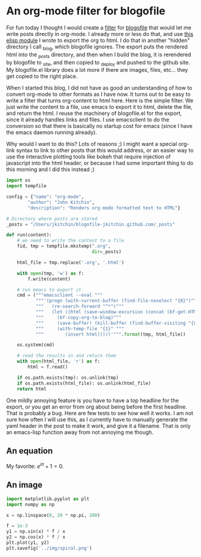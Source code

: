 * An org-mode filter for blogofile
  :PROPERTIES:
  :categories: python,blog,orgmode
  :date:     2016/02/20 17:26:06
  :END:
For fun today I thought I would create a [[http://blogofile.readthedocs.org/en/latest/filters.html][filter]] for [[http://blogofile.readthedocs.org/][blogofile]] that would let me write posts directly in org-mode. I already more or less do that, and use [[https://github.com/jkitchin/jmax/blob/master/user/blogofile.el][this elisp module]] I wrote to export the org to html. I do that in another "hidden" directory I call _blog, which blogofile ignores. The export puts the rendered html into the _posts directory, and then when I build the blog, it is rerendered by blogofile to _site, and then copied to _deploy and pushed to the github site. My blogofile.el library does a lot more if there are images, files, etc... they get copied to the right place.

When I started this blog, I did not have as good an understanding of how to convert org-mode to other formats as I have now. It turns out to be easy to write a filter that turns org-content to html here. Here is the simple filter. We just write the content to a file, use emacs to export it to html, delete the file, and return the html. I reuse the machinery of blogofile.el for the export, since it already handles links and files. I use emacsclient to do the conversion so that there is basically no startup cost for emacs (since I have the emacs daemon running already).

Why would I want to do this? Lots of reasons ;) I might want a special org-link syntax to link to other posts that this would address, or an easier way to use the interactive plotting tools like bokeh that require injection of javascript into the html header, or because I had some important thing to do this morning and I did this instead ;)

#+BEGIN_SRC python :tangle ../_filters/orgmode.py
import os
import tempfile

config = {"name": "org-mode",
        "author": "John Kitchin",
        "description": "Renders org-mode formatted text to HTML"}

# Directory where posts are stored
_posts = "/Users/jkitchin/blogofile-jkitchin.github.com/_posts"

def run(content):
    # we need to write the content to a file
    fid, tmp = tempfile.mkstemp(".org",
                                dir=_posts)

    html_file = tmp.replace('.org', '.html')

    with open(tmp, 'w') as f:
        f.write(content)

    # run emacs to export it.
    cmd = ("""emacsclient --eval """
           """'(progn (with-current-buffer (find-file-noselect "{0}")"""
           """   (re-search-forward "^*")"""
           """   (let ((html (save-window-excursion (concat (bf-get-HTML) (bf-copyright)))))"""
           """     (bf-copy-org-to-blog)"""
           """     (save-buffer) (kill-buffer (find-buffer-visiting "{0}"))"""
           """     (with-temp-file "{1}" """
           """        (insert html)))))'""".format(tmp, html_file))

    os.system(cmd)

    # read the results in and return them
    with open(html_file, 'r') as f:
        html = f.read()

    if os.path.exists(tmp): os.unlink(tmp)
    if os.path.exists(html_file): os.unlink(html_file)
    return html
#+END_SRC

One mildly annoying feature is you have to have a top headline for the export, or you get an error from org about being before the first headline. That is probably a bug. Here are few tests to see how well it works. I am not sure how often I will use this, as I currently have to manually generate the yaml header in the post to make it work, and give it a filename. That is only an emacs-lisp function away from not annoying me though.

** An equation
My favorite: \(e^{i\pi} + 1 = 0\).

** An image
#+BEGIN_SRC python
import matplotlib.pyplot as plt
import numpy as np

x = np.linspace(0, 20 * np.pi, 200)

f = 1e-3
y1 = np.sin(x) * f / x
y2 = np.cos(x) * f / x
plt.plot(y1, y2)
plt.savefig('../img/spiral.png')
#+END_SRC

#+RESULTS:


[[../img/spiral.png]]
